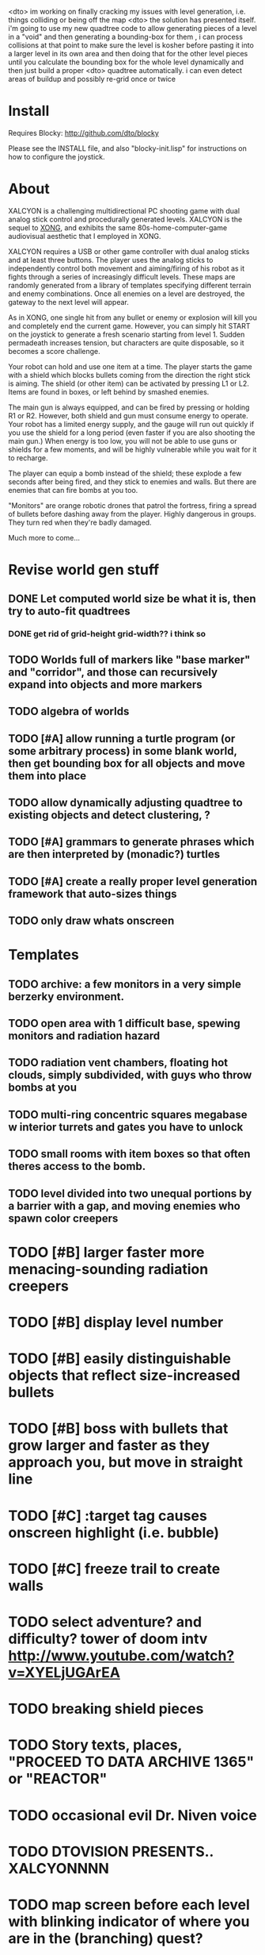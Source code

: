 <dto> im working on finally cracking my issues with level generation,
      i.e. things colliding or being off the map 
<dto> the solution has presented itself. i'm going to use my new quadtree code
      to allow generating pieces of a level in a "void" and then generating a
      bounding-box for them , i can process collisions at that point to make
      sure the level is kosher before pasting it into a larger level in its
      own area and then doing that for the other level pieces until you
      calculate the bounding box for the whole level dynamically and then just
      build a proper
<dto> quadtree automatically. i can even detect areas of buildup and possibly
      re-grid once or twice

* Install 

Requires Blocky: http://github.com/dto/blocky

Please see the INSTALL file, and also "blocky-init.lisp" for
instructions on how to configure the joystick.

* About 

XALCYON is a challenging multidirectional PC shooting game with dual
analog stick control and procedurally generated levels. XALCYON is the
sequel to [[http://dto.github.com/notebook/xong.html][XONG]], and exhibits the same 80s-home-computer-game
audiovisual aesthetic that I employed in XONG.

XALCYON requires a USB or other game controller with dual analog
sticks and at least three buttons. The player uses the analog sticks
to independently control both movement and aiming/firing of his robot
as it fights through a series of increasingly difficult levels.  These
maps are randomly generated from a library of templates specifying
different terrain and enemy combinations. Once all enemies on a level
are destroyed, the gateway to the next level will appear.

As in XONG, one single hit from any bullet or enemy or explosion will
kill you and completely end the current game. However, you can simply
hit START on the joystick to generate a fresh scenario starting from
level 1. Sudden permadeath increases tension, but characters are quite
disposable, so it becomes a score challenge.

Your robot can hold and use one item at a time. The player starts the
game with a shield which blocks bullets coming from the direction the
right stick is aiming. The shield (or other item) can be activated by
pressing L1 or L2. Items are found in boxes, or left behind by smashed
enemies.

The main gun is always equipped, and can be fired by pressing or
holding R1 or R2. However, both shield and gun must consume energy to
operate. Your robot has a limited energy supply, and the gauge will
run out quickly if you use the shield for a long period (even faster
if you are also shooting the main gun.) When energy is too low, you
will not be able to use guns or shields for a few moments, and will be
highly vulnerable while you wait for it to recharge.

The player can equip a bomb instead of the shield; these explode a few
seconds after being fired, and they stick to enemies and walls. But
there are enemies that can fire bombs at you too.

"Monitors" are orange robotic drones that patrol the fortress, firing
a spread of bullets before dashing away from the player. Highly
dangerous in groups. They turn red when they're badly damaged.

Much more to come...

* Revise world gen stuff
** DONE Let computed world size be what it is, then try to auto-fit quadtrees
   CLOSED: [2012-02-05 Sun 04:10]
*** DONE get rid of grid-height grid-width?? i think so
    CLOSED: [2012-02-05 Sun 04:10]
** TODO Worlds full of markers like "base marker" and "corridor", and those can recursively expand into objects and more markers
** TODO algebra of worlds
** TODO [#A] allow running a turtle program (or some arbitrary process) in some blank world, then get bounding box for all objects and move them into place
** TODO allow dynamically adjusting quadtree to existing objects and detect clustering, ?
** TODO [#A] grammars to generate phrases which are then interpreted by (monadic?) turtles
** TODO [#A] create a really proper level generation framework that auto-sizes things
** TODO only draw whats onscreen

* Templates
** TODO archive: a few monitors in a very simple berzerky environment.
** TODO open area with 1 difficult base, spewing monitors and radiation hazard
** TODO radiation vent chambers, floating hot clouds, simply subdivided, with guys who throw bombs at you
** TODO multi-ring concentric squares megabase w interior turrets and gates you have to unlock
** TODO small rooms with item boxes so that often theres access to the bomb.
** TODO level divided into two unequal portions by a barrier with a gap, and moving enemies who spawn color creepers

* TODO [#B] larger faster more menacing-sounding radiation creepers
* TODO [#B] display level number
* TODO [#B] easily distinguishable objects that reflect size-increased bullets 
* TODO [#B] boss with bullets that grow larger and faster as they approach you, but move in straight line
* TODO [#C] :target tag causes onscreen highlight (i.e. bubble)
* TODO [#C] freeze trail to create walls

* TODO select adventure? and difficulty? tower of doom intv http://www.youtube.com/watch?v=XYELjUGArEA
* TODO breaking shield pieces
* TODO Story texts, places, "PROCEED TO DATA ARCHIVE 1365" or "REACTOR"
* TODO occasional evil Dr. Niven voice
* TODO DTOVISION PRESENTS.. XALCYONNNN
* TODO map screen before each level with blinking indicator of where you are in the (branching) quest?

* DONE sticky bomb, delay/sound before firing ala howitzer
  CLOSED: [2012-02-04 Sat 03:18]
* DONE red shields in the doors of some bases to stop player just firing bomb from distance    
  CLOSED: [2012-02-04 Sat 03:51]
* DONE redzone warning sound
  CLOSED: [2012-02-03 Fri 03:10]
* DONE shield with limited use, only faces the dir you are shooting.
  CLOSED: [2012-02-03 Fri 03:10]
* DONE as in Xong---ONE hit kills
  CLOSED: [2012-02-01 Wed 16:45]
* DONE bases move around slowly like aircraft carriers
  CLOSED: [2012-02-01 Wed 16:45]
* DONE the trail is your shield. 
  CLOSED: [2012-02-01 Wed 16:47]
* DONE player bullets have limited range
  CLOSED: [2012-02-01 Wed 20:36]
* DONE "chips" are the XP and currency (you buy upgrades/items)
  CLOSED: [2012-02-01 Wed 20:36]
* DONE chips are left behind by enemies or found in crates
  CLOSED: [2012-02-01 Wed 20:36]
* DONE level completion when all targets/bases are destroyed
  CLOSED: [2012-02-02 Thu 15:00]
* DONE non-moving bases that spawn enemies
  CLOSED: [2012-02-02 Thu 15:00]
* DONE display word "WIN" or "LOES" 
  CLOSED: [2012-02-02 Thu 09:19]
* DONE energy meter
  CLOSED: [2012-02-02 Thu 17:41]
* DONE sweeping the trail across bouncing Chip particles is the only way to pick them up
  CLOSED: [2012-02-01 Wed 20:36]


* Design doc (outdated)

MicroXONG is a retro-remake of [[http://dto.github.com/notebook/xong.html][XONG]] with graphics, sound, and controls
similar to those of an Intellivison or Atari 5200 game from the bygone
era of 8-bit games, but with OpenGL transparency and scaling added to
the mix. 

You are a vulnerable white square that can move only in the four
cardinal directions (using the arrow keys, numpad, or gamepad). Using
the spacebar (or joystick button) you can fire a bullet in the
direction you last moved. (This direction is indicated by a little dot
on the player's sprite.) 

One hit kills you, and completely ends your game---to win at MicroXONG
you must reach the end without taking a single bullet from an enemy or
touching a single hot zone. A successful game of SuperXONG should be
able to be completed in less than 20 minutes. Player lives are
disposable, and pressing ESCAPE after death will instantly begin a new
game.

You must infiltrate an enemy research facility with four increasingly
difficult levels. Each level is semi-randomly generated as in a
roguelike, but levels are not entirely grid-based. Your goal is to
defeat all enemies, retrieve one or more encrypted data files, and
transmit them back to your home base at a terminal located somewhere
on each level. Each transmission results in a random bit of story
being shown to the player in the form of a fictional email, and a
story could be sketched in this way with a small library of these
emails.

Your character is trailed by a positronic filament "tail" (represented
by a yellow line following your square) which can destroy bullets and
certain other moving objects. By sweeping the filament across the path
of an oncoming particle or bullet, you can annihilate them and reduce
the danger level. The tail is not overly long (this would make the
game too easy) and cannot be extended.

An energy meter is shown at the bottom corner of the game window as a
segmented horizontal bar with an E next to it. Energy is required to
fire your bullets, and when your energy is too low, the tail shield
will not function and you will be more vulnerable.

You can regain energy by grabbing an "E" powerup (these should be
somewhat scarce) or by absorbing particles with your tail.

Your bullets bounce back and forth along a line (either horizontal or
vertical.) You can catch your own bullets, which restores an
equivalent amount of energy. So part of the strategy will be in
destroying colorful blocks and/or objects in paddle-and-brick-game
fashion.

Your bullets don't directly kill enemies---instead you must trigger
bombs when they pass by, or direct the enemies into incinerators.

There are forcefield doors between some rooms that open when shot with
a bullet, and close after a few seconds. Colliding with the forcefield
kills you.

Player speed should be 1 pixel when shift is held (use in danger areas.)

** Difficulty A/B








